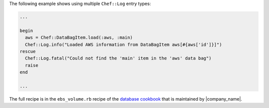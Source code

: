 .. This is an included how-to. 

The following example shows using multiple ``Chef::Log`` entry types:

.. code-block:: ruby

   ...
   
   begin
     aws = Chef::DataBagItem.load(:aws, :main)
     Chef::Log.info("Loaded AWS information from DataBagItem aws[#{aws['id']}]")
   rescue
     Chef::Log.fatal("Could not find the 'main' item in the 'aws' data bag")
     raise
   end

   ...

The full recipe is in the ``ebs_volume.rb`` recipe of the `database cookbook <https://github.com/opscode-cookbooks/database/>`_ that is maintained by |company_name|.
